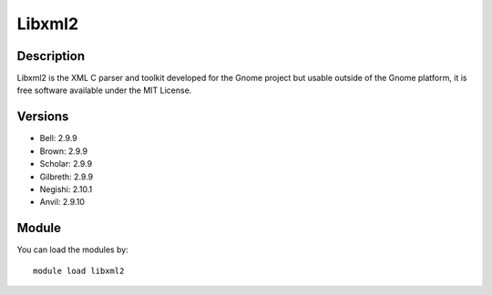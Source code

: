 .. _backbone-label:

Libxml2
==============================

Description
~~~~~~~~
Libxml2 is the XML C parser and toolkit developed for the Gnome project but usable outside of the Gnome platform, it is free software available under the MIT License.

Versions
~~~~~~~~
- Bell: 2.9.9
- Brown: 2.9.9
- Scholar: 2.9.9
- Gilbreth: 2.9.9
- Negishi: 2.10.1
- Anvil: 2.9.10

Module
~~~~~~~~
You can load the modules by::

    module load libxml2

